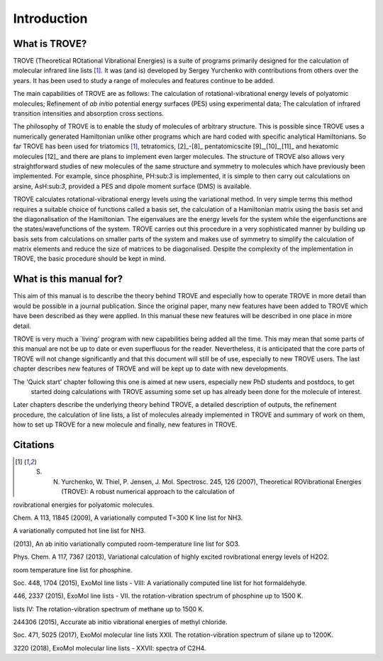 Introduction
============
.. _sec-intro:

What is TROVE?
--------------


TROVE (Theoretical ROtational Vibrational Energies) is a suite of programs primarily designed for the
calculation of molecular infrared line lists [1]_.
It was (and is) developed by Sergey Yurchenko with contributions from others over the years.
It has been used to study a range of molecules and features continue to be added.

The main capabilities of TROVE are as follows: The calculation of rotational-vibrational energy levels of polyatomic molecules;
Refinement of *ab initio* potential energy surfaces (PES) using experimental data;
The calculation of infrared transition intensities and absorption cross sections.

The philosophy of TROVE is to enable the study of molecules of arbitrary structure.
This is possible since TROVE uses a numerically generated Hamiltonian unlike other programs which are hard coded with
specific analytical Hamiltonians.
So far TROVE has been used for  triatomics  [1]_, tetratomics,
[2]_-[8]_
pentatomics\cite [9]_,[10]_,[11]_ and hexatomic molecules [12]_ and there are plans to implement even larger molecules.
The structure of TROVE also allows very straightforward studies of new molecules of the same structure and symmetry to
molecules which have previously been implemented. For example, since phosphine, PH:sub:`3` is implemented, it is simple to then
carry out calculations on arsine, AsH:sub:`3`, provided a PES and dipole moment surface (DMS) is available.

TROVE calculates rotational-vibrational energy levels using the variational method.
In very simple terms this method requires a suitable choice of functions called a basis set,
the calculation of a Hamiltonian matrix using the basis set and the diagonalisation of the Hamiltonian.
The eigenvalues are the energy levels for the system while the eigenfunctions are the states/wavefunctions of the system.
TROVE carries out this procedure in a very sophisticated manner by building up basis sets from calculations on smaller
parts of the system and makes use of symmetry to simplify the calculation of matrix elements and reduce the size of
matrices to be diagonalised. Despite the complexity of the implementation in TROVE, the basic procedure should be
kept in mind.

What is this manual for?
------------------------

This aim of this manual is to describe the theory behind TROVE and especially how to operate TROVE in more detail than
would be possible in a journal publication. Since the original paper, many new features have been added to TROVE which have
been described as they were applied. In this manual these new features will be described in one place in more detail.

TROVE is very much a `living' program with new capabilities being added all the time. This may mean that some parts of
this manual are not be up to date or even superfluous for the reader. Nevertheless, it is anticipated that the core
parts of TROVE will not change significantly and that this document will still be of use, especially to new
TROVE users. The last chapter describes new features of TROVE and will be kept up to date with new developments.


The 'Quick start' chapter following this one is aimed at new users, especially new PhD students and postdocs, to get
 started doing calculations with TROVE assuming some set up has already been done for the molecule of interest.
Later chapters describe the underlying theory behind TROVE, a detailed description of outputs, the refinement procedure,
the calculation of line lists, a list of molecules already implemented in TROVE and summary of work on them,
how to set up TROVE for a new molecule and finally, new features in TROVE.


Citations
---------


.. [1] S. N. Yurchenko, W. Thiel, P. Jensen, J. Mol. Spectrosc. 245, 126 (2007), Theoretical ROVibrational Energies (TROVE): A robust numerical approach to the calculation of
rovibrational energies for polyatomic molecules. 

.. [2]_ S. N. Yurchenko, R. J. Barber, A. Yachmenev, W. Thiel, P. Jensen, J. Tennyson, J. Phys.
Chem. A 113, 11845 (2009), A variationally computed T=300 K line list for NH3.

.. [3]_ S. N. Yurchenko, R. J. Barber, J. Tennyson, Mon. Not. R. Astron. Soc. 413, 1828 (2011),
A variationally computed hot line list for NH3.

.. [4]_ D. S. Underwood, J. Tennyson, S. N. Yurchenko, Phys. Chem. Chem. Phys. 15, 10118
(2013), An ab initio variationally computed room-temperature line list for SO3.

.. [5]_ O. L. Polyansky, I. N. Kozin, P. Malyszek, J. Koput, J. Tennyson, S. N. Yurchenko, J.
Phys. Chem. A 117, 7367 (2013), Variational calculation of highly excited rovibrational
energy levels of H2O2.

.. [6]_ C. Sousa-Silva, S. N. Yurchenko, J. Tennyson, J. Mol. Spectrosc. 288, 28 (2013), A computed
room temperature line list for phosphine.

.. [7]_ A. F. Al-Refaie, S. N. Yurchenko, A. Yachmenev, J. Tennyson, Mon. Not. R. Astron.
Soc. 448, 1704 (2015), ExoMol line lists - VIII: A variationally computed line list for hot
formaldehyde.

.. [8]_ C. Sousa-Silva, A. F. Al-Refaie, J. Tennyson, S. N. Yurchenko, Mon. Not. R. Astron. Soc.
446, 2337 (2015), ExoMol line lists - VII. the rotation-vibration spectrum of phosphine
up to 1500 K.

.. [9]_ S. N. Yurchenko, J. Tennyson, Mon. Not. R. Astron. Soc. 440, 1649 (2014), ExoMol line
lists IV: The rotation-vibration spectrum of methane up to 1500 K.

.. [10]_ A. Owens, S. N. Yurchenko, A. Yachmenev, J. Tennyson, W. Thiel, J. Chem. Phys. 142,
244306 (2015), Accurate ab initio vibrational energies of methyl chloride.

.. [11]_ A. Owens, S. N. Yurchenko, A. Yachmenev, W. Thiel, J. Tennyson, Mon. Not. R. Astron.
Soc. 471, 5025 (2017), ExoMol molecular line lists XXII. The rotation-vibration spectrum
of silane up to 1200K.

.. [12]_ B. P. Mant, A. Yachmenev, J. Tennyson, S. N. Yurchenko, Mon. Not. R. Astron. Soc. 478,
3220 (2018), ExoMol molecular line lists - XXVII: spectra of C2H4.

